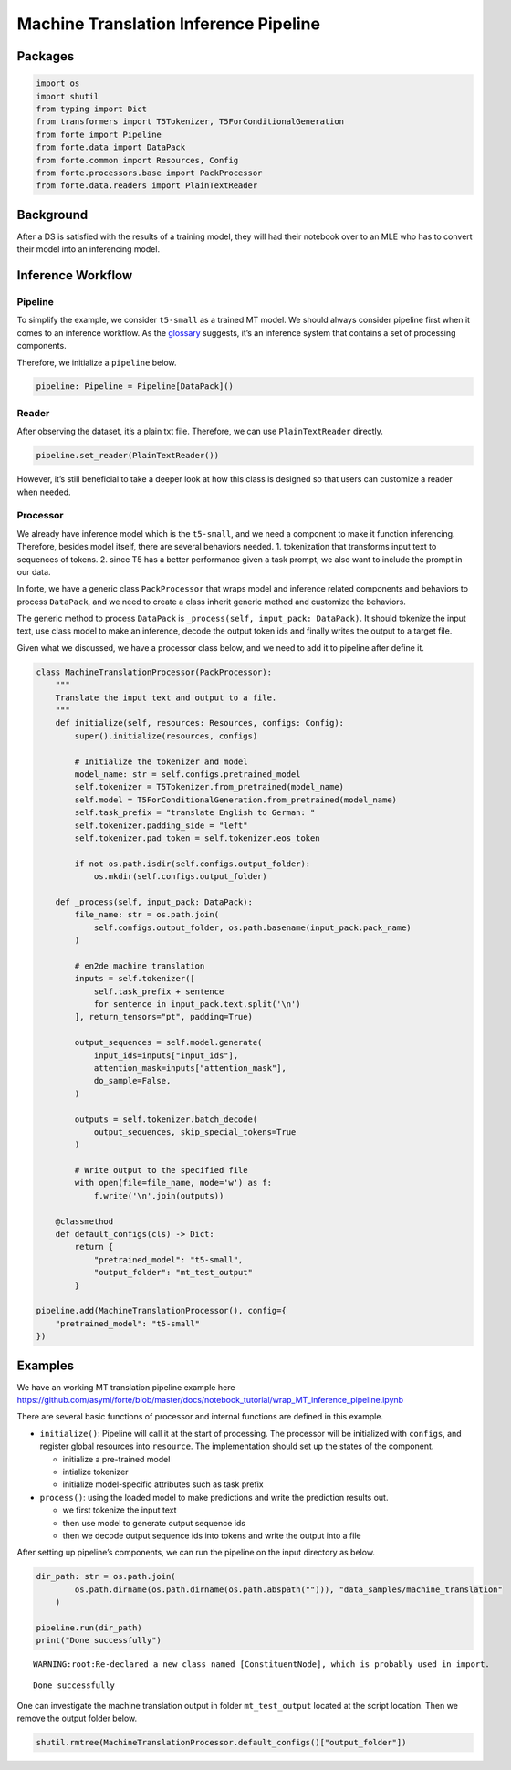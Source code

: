 Machine Translation Inference Pipeline
======================================

Packages
--------

.. code:: ipython3

    import os
    import shutil
    from typing import Dict
    from transformers import T5Tokenizer, T5ForConditionalGeneration
    from forte import Pipeline
    from forte.data import DataPack
    from forte.common import Resources, Config
    from forte.processors.base import PackProcessor
    from forte.data.readers import PlainTextReader


Background
----------

After a DS is satisfied with the results of a training model, they will
had their notebook over to an MLE who has to convert their model into an
inferencing model.

Inference Workflow
------------------

Pipeline
~~~~~~~~

To simplify the example, we consider ``t5-small`` as a trained MT model.
We should always consider pipeline first when it comes to an inference
workflow. As the
`glossary <https://asyml-forte.readthedocs.io/en/latest/index_appendices.html#glossary>`__
suggests, it’s an inference system that contains a set of processing
components.

Therefore, we initialize a ``pipeline`` below.

.. code:: ipython3

    pipeline: Pipeline = Pipeline[DataPack]()

Reader
~~~~~~

After observing the dataset, it’s a plain txt file. Therefore, we can
use ``PlainTextReader`` directly.

.. code:: ipython3

    pipeline.set_reader(PlainTextReader())

However, it’s still beneficial to take a deeper look at how this class
is designed so that users can customize a reader when needed.

Processor
~~~~~~~~~

We already have inference model which is the ``t5-small``, and we need a
component to make it function inferencing. Therefore, besides model
itself, there are several behaviors needed. 1. tokenization that
transforms input text to sequences of tokens. 2. since T5 has a better
performance given a task prompt, we also want to include the prompt in
our data.

In forte, we have a generic class ``PackProcessor`` that wraps model and
inference related components and behaviors to process ``DataPack``, and
we need to create a class inherit generic method and customize the
behaviors.

The generic method to process ``DataPack`` is
``_process(self, input_pack: DataPack)``. It should tokenize the input
text, use class model to make an inference, decode the output token ids
and finally writes the output to a target file.

Given what we discussed, we have a processor class below, and we need to
add it to pipeline after define it.

.. code:: ipython3


    class MachineTranslationProcessor(PackProcessor):
        """
        Translate the input text and output to a file.
        """
        def initialize(self, resources: Resources, configs: Config):
            super().initialize(resources, configs)

            # Initialize the tokenizer and model
            model_name: str = self.configs.pretrained_model
            self.tokenizer = T5Tokenizer.from_pretrained(model_name)
            self.model = T5ForConditionalGeneration.from_pretrained(model_name)
            self.task_prefix = "translate English to German: "
            self.tokenizer.padding_side = "left"
            self.tokenizer.pad_token = self.tokenizer.eos_token

            if not os.path.isdir(self.configs.output_folder):
                os.mkdir(self.configs.output_folder)

        def _process(self, input_pack: DataPack):
            file_name: str = os.path.join(
                self.configs.output_folder, os.path.basename(input_pack.pack_name)
            )

            # en2de machine translation
            inputs = self.tokenizer([
                self.task_prefix + sentence
                for sentence in input_pack.text.split('\n')
            ], return_tensors="pt", padding=True)

            output_sequences = self.model.generate(
                input_ids=inputs["input_ids"],
                attention_mask=inputs["attention_mask"],
                do_sample=False,
            )

            outputs = self.tokenizer.batch_decode(
                output_sequences, skip_special_tokens=True
            )

            # Write output to the specified file
            with open(file=file_name, mode='w') as f:
                f.write('\n'.join(outputs))

        @classmethod
        def default_configs(cls) -> Dict:
            return {
                "pretrained_model": "t5-small",
                "output_folder": "mt_test_output"
            }

    pipeline.add(MachineTranslationProcessor(), config={
        "pretrained_model": "t5-small"
    })

Examples
--------

We have an working MT translation pipeline example here
https://github.com/asyml/forte/blob/master/docs/notebook_tutorial/wrap_MT_inference_pipeline.ipynb

There are several basic functions of processor and internal functions
are defined in this example.

-  ``initialize()``: Pipeline will call it at the start of processing.
   The processor will be initialized with ``configs``, and register
   global resources into ``resource``. The implementation should set up
   the states of the component.

   -  initialize a pre-trained model
   -  intialize tokenizer
   -  initialize model-specific attributes such as task prefix

-  ``process()``: using the loaded model to make predictions and write
   the prediction results out.

   -  we first tokenize the input text
   -  then use model to generate output sequence ids
   -  then we decode output sequence ids into tokens and write the
      output into a file

After setting up pipeline’s components, we can run the pipeline on the
input directory as below.

.. code:: ipython3

    dir_path: str = os.path.join(
            os.path.dirname(os.path.dirname(os.path.abspath(""))), "data_samples/machine_translation"
        )

    pipeline.run(dir_path)
    print("Done successfully")


.. parsed-literal::

    WARNING:root:Re-declared a new class named [ConstituentNode], which is probably used in import.


.. parsed-literal::

    Done successfully


One can investigate the machine translation output in folder
``mt_test_output`` located at the script location. Then we remove the
output folder below.

.. code:: ipython3

    shutil.rmtree(MachineTranslationProcessor.default_configs()["output_folder"])
